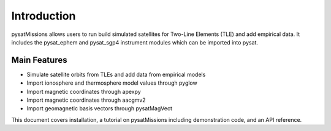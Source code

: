 
Introduction
============

pysatMissions allows users to run build simulated satellites for Two-Line Elements (TLE) and add empirical data.  It includes the pysat_ephem and pysat_sgp4 instrument modules which can be imported into pysat.

Main Features
-------------
- Simulate satellite orbits from TLEs and add data from empirical models
- Import ionosphere and thermosphere model values through pyglow
- Import magnetic coordinates through apexpy
- Import magnetic coordinates through aacgmv2
- Import geomagnetic basis vectors through pysatMagVect

This document covers installation, a tutorial on pysatMissions including demonstration code, and an API reference.
